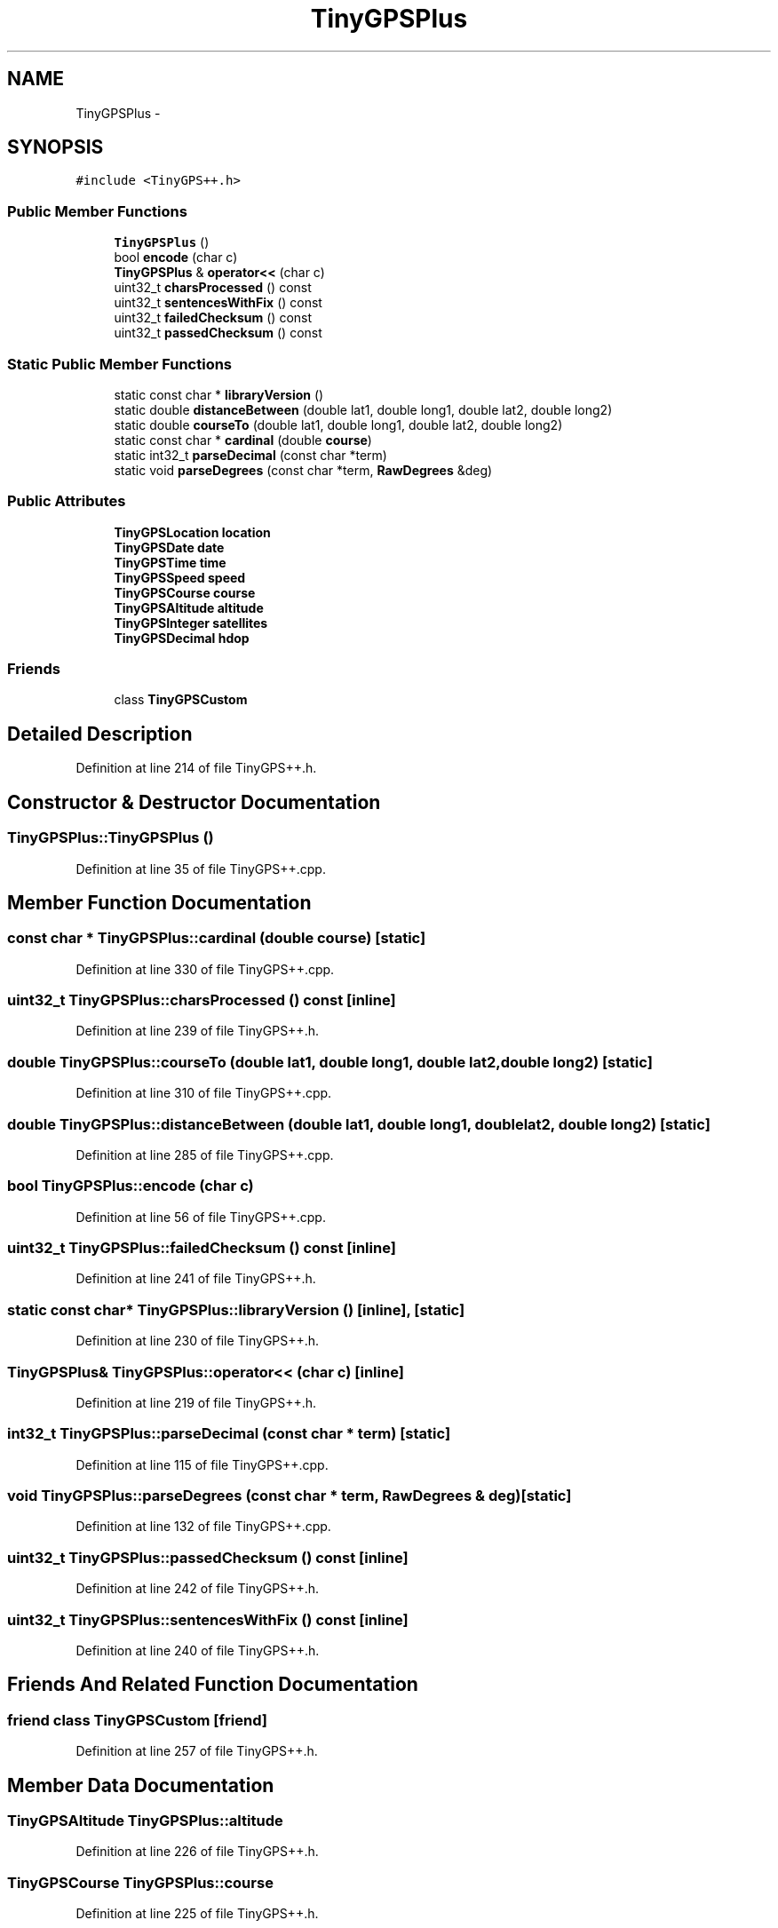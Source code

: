 .TH "TinyGPSPlus" 3 "Fri Oct 27 2017" "Canary" \" -*- nroff -*-
.ad l
.nh
.SH NAME
TinyGPSPlus \- 
.SH SYNOPSIS
.br
.PP
.PP
\fC#include <TinyGPS++\&.h>\fP
.SS "Public Member Functions"

.in +1c
.ti -1c
.RI "\fBTinyGPSPlus\fP ()"
.br
.ti -1c
.RI "bool \fBencode\fP (char c)"
.br
.ti -1c
.RI "\fBTinyGPSPlus\fP & \fBoperator<<\fP (char c)"
.br
.ti -1c
.RI "uint32_t \fBcharsProcessed\fP () const "
.br
.ti -1c
.RI "uint32_t \fBsentencesWithFix\fP () const "
.br
.ti -1c
.RI "uint32_t \fBfailedChecksum\fP () const "
.br
.ti -1c
.RI "uint32_t \fBpassedChecksum\fP () const "
.br
.in -1c
.SS "Static Public Member Functions"

.in +1c
.ti -1c
.RI "static const char * \fBlibraryVersion\fP ()"
.br
.ti -1c
.RI "static double \fBdistanceBetween\fP (double lat1, double long1, double lat2, double long2)"
.br
.ti -1c
.RI "static double \fBcourseTo\fP (double lat1, double long1, double lat2, double long2)"
.br
.ti -1c
.RI "static const char * \fBcardinal\fP (double \fBcourse\fP)"
.br
.ti -1c
.RI "static int32_t \fBparseDecimal\fP (const char *term)"
.br
.ti -1c
.RI "static void \fBparseDegrees\fP (const char *term, \fBRawDegrees\fP &deg)"
.br
.in -1c
.SS "Public Attributes"

.in +1c
.ti -1c
.RI "\fBTinyGPSLocation\fP \fBlocation\fP"
.br
.ti -1c
.RI "\fBTinyGPSDate\fP \fBdate\fP"
.br
.ti -1c
.RI "\fBTinyGPSTime\fP \fBtime\fP"
.br
.ti -1c
.RI "\fBTinyGPSSpeed\fP \fBspeed\fP"
.br
.ti -1c
.RI "\fBTinyGPSCourse\fP \fBcourse\fP"
.br
.ti -1c
.RI "\fBTinyGPSAltitude\fP \fBaltitude\fP"
.br
.ti -1c
.RI "\fBTinyGPSInteger\fP \fBsatellites\fP"
.br
.ti -1c
.RI "\fBTinyGPSDecimal\fP \fBhdop\fP"
.br
.in -1c
.SS "Friends"

.in +1c
.ti -1c
.RI "class \fBTinyGPSCustom\fP"
.br
.in -1c
.SH "Detailed Description"
.PP 
Definition at line 214 of file TinyGPS++\&.h\&.
.SH "Constructor & Destructor Documentation"
.PP 
.SS "TinyGPSPlus::TinyGPSPlus ()"

.PP
Definition at line 35 of file TinyGPS++\&.cpp\&.
.SH "Member Function Documentation"
.PP 
.SS "const char * TinyGPSPlus::cardinal (double course)\fC [static]\fP"

.PP
Definition at line 330 of file TinyGPS++\&.cpp\&.
.SS "uint32_t TinyGPSPlus::charsProcessed () const\fC [inline]\fP"

.PP
Definition at line 239 of file TinyGPS++\&.h\&.
.SS "double TinyGPSPlus::courseTo (double lat1, double long1, double lat2, double long2)\fC [static]\fP"

.PP
Definition at line 310 of file TinyGPS++\&.cpp\&.
.SS "double TinyGPSPlus::distanceBetween (double lat1, double long1, double lat2, double long2)\fC [static]\fP"

.PP
Definition at line 285 of file TinyGPS++\&.cpp\&.
.SS "bool TinyGPSPlus::encode (char c)"

.PP
Definition at line 56 of file TinyGPS++\&.cpp\&.
.SS "uint32_t TinyGPSPlus::failedChecksum () const\fC [inline]\fP"

.PP
Definition at line 241 of file TinyGPS++\&.h\&.
.SS "static const char* TinyGPSPlus::libraryVersion ()\fC [inline]\fP, \fC [static]\fP"

.PP
Definition at line 230 of file TinyGPS++\&.h\&.
.SS "\fBTinyGPSPlus\fP& TinyGPSPlus::operator<< (char c)\fC [inline]\fP"

.PP
Definition at line 219 of file TinyGPS++\&.h\&.
.SS "int32_t TinyGPSPlus::parseDecimal (const char * term)\fC [static]\fP"

.PP
Definition at line 115 of file TinyGPS++\&.cpp\&.
.SS "void TinyGPSPlus::parseDegrees (const char * term, \fBRawDegrees\fP & deg)\fC [static]\fP"

.PP
Definition at line 132 of file TinyGPS++\&.cpp\&.
.SS "uint32_t TinyGPSPlus::passedChecksum () const\fC [inline]\fP"

.PP
Definition at line 242 of file TinyGPS++\&.h\&.
.SS "uint32_t TinyGPSPlus::sentencesWithFix () const\fC [inline]\fP"

.PP
Definition at line 240 of file TinyGPS++\&.h\&.
.SH "Friends And Related Function Documentation"
.PP 
.SS "friend class \fBTinyGPSCustom\fP\fC [friend]\fP"

.PP
Definition at line 257 of file TinyGPS++\&.h\&.
.SH "Member Data Documentation"
.PP 
.SS "\fBTinyGPSAltitude\fP TinyGPSPlus::altitude"

.PP
Definition at line 226 of file TinyGPS++\&.h\&.
.SS "\fBTinyGPSCourse\fP TinyGPSPlus::course"

.PP
Definition at line 225 of file TinyGPS++\&.h\&.
.SS "\fBTinyGPSDate\fP TinyGPSPlus::date"

.PP
Definition at line 222 of file TinyGPS++\&.h\&.
.SS "\fBTinyGPSDecimal\fP TinyGPSPlus::hdop"

.PP
Definition at line 228 of file TinyGPS++\&.h\&.
.SS "\fBTinyGPSLocation\fP TinyGPSPlus::location"

.PP
Definition at line 221 of file TinyGPS++\&.h\&.
.SS "\fBTinyGPSInteger\fP TinyGPSPlus::satellites"

.PP
Definition at line 227 of file TinyGPS++\&.h\&.
.SS "\fBTinyGPSSpeed\fP TinyGPSPlus::speed"

.PP
Definition at line 224 of file TinyGPS++\&.h\&.
.SS "\fBTinyGPSTime\fP TinyGPSPlus::time"

.PP
Definition at line 223 of file TinyGPS++\&.h\&.

.SH "Author"
.PP 
Generated automatically by Doxygen for Canary from the source code\&.
